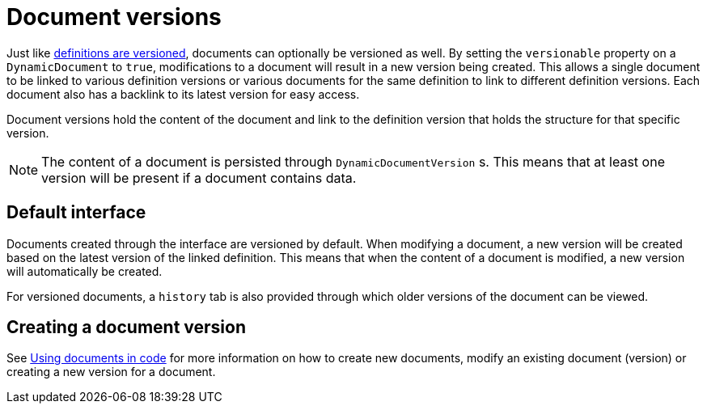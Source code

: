 = Document versions

Just like xref::definitions/definition-versions.adoc[definitions are versioned], documents can optionally be versioned as well.
By setting the `versionable` property on a `DynamicDocument` to `true`, modifications to a document will result in a new version being created.
This allows a single document to be linked to various definition versions or various documents for the same definition to link to different definition versions.
Each document also has a backlink to its latest version for easy access.

Document versions hold the content of the document and link to the definition version that holds the structure for that specific version.

NOTE: The content of a document is persisted through `DynamicDocumentVersion` s.
This means that at least one version will be present if a document contains data.

== Default interface

Documents created through the interface are versioned by default.
When modifying a document, a new version will be created based on the latest version of the linked definition.
This means that when the content of a document is modified, a new version will automatically be created.

For versioned documents, a `history` tab is also provided through which older versions of the document can be viewed.

== Creating a document version

See xref::working-with-documents/using-documents-in-code.adoc[Using documents in code] for more information on how to create new documents, modify an existing document (version) or creating a new version for a document.
